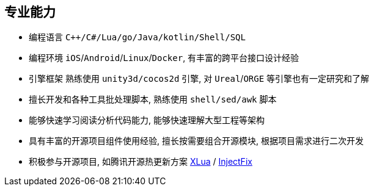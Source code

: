 
// 华为河图云测-游戏后端职位描述
// 岗位职责：
// 1、负责并参与游戏后台架构设计、系统设计、部署设计、核心模块研发；
// 2、根据项目需求，设计构建多人在线游戏的服务器方案及数据库方案；
// 3、对服务端的性能、吞吐率、稳定性、安全性等技术竞争力负责。
// 岗位要求：
// 1. 精通游戏服务器逻辑框架，系统架构，性能分析，测试，安全性等技术；
// 2.深刻理解面向对象设计和开发思想，熟悉设计模式并有丰富的实践经验；
// 3. 精通Unix/Linux环境下的C/C++开发，熟悉STL；
// 精通MonoC#开发；熟悉并行/异步/网络软件设计和开发；熟练掌握Lua语言，Python语言；有良好的计算机理论知识和规范的编码风格；
// 4.熟悉 RabbitMQ/Kafka/Redis/Memcached/MySQL/MongODB/ElasticSearch#;

== 专业能力
- 编程语言 `C++/C#/Lua/go/Java/kotlin/Shell/SQL`
- 编程环境 `iOS`/`Android`/`Linux`/`Docker`, 有丰富的跨平台接口设计经验
- 引擎框架 熟练使用 `unity3d/cocos2d` 引擎, 对 `Ureal`/`ORGE` 等引擎也有一定研究和了解
- 擅长开发和各种工具批处理脚本, 熟练使用 `shell/sed/awk` 脚本
- 能够快速学习阅读分析代码能力, 能够快速理解大型工程等架构
- 具有丰富的开源项目组件使用经验, 擅长按需要组合开源模块, 根据项目需求进行二次开发
- 积极参与开源项目, 如腾讯开源热更新方案 https://github.com/Tencent/xlua.git[XLua] / https://github.com/Tencent/InjectFix.git[InjectFix]

